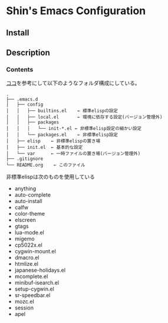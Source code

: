 * Shin's Emacs Configuration
** Install
** Description
*** Contents
[[http://www.clear-code.com/blog/2011/2/16.html][ココ]]を参考にして以下のようなフォルダ構成にしている。
# tree の結果
#+begin_example
.
├── .emacs.d
│   ├── config
│   │   ├── builtins.el    ← 標準elispの設定
│   │   ├── local.el       ← 環境に依存する設定(バージョン管理外)
│   │   ├── packages
│   │   │   └── init-*.el ← 非標準elisp設定の細かい設定
│   │   └── packages.el    ← 非標準elisp設定
│   ├── elisp    ← 非標準elispの置き場
│   ├── init.el  ← 基本的な設定
│   └── var      ← 一時ファイルの置き場(バージョン管理外)
├── .gitignore
└── README.org    ← このファイル
#+end_example

非標準elispは次のものを使用している
- anything
- auto-complete
- auto-install
- calfw
- color-theme
- elscreen
- gtags
- lua-mode.el
- migemo
- cp5022x.el
- cygwin-mount.el
- dmacro.el
- htmlize.el
- japanese-holidays.el
- mcomplete.el
- minibuf-isearch.el
- setup-cygwin.el
- sr-speedbar.el
- mozc.el
- session
- apel


